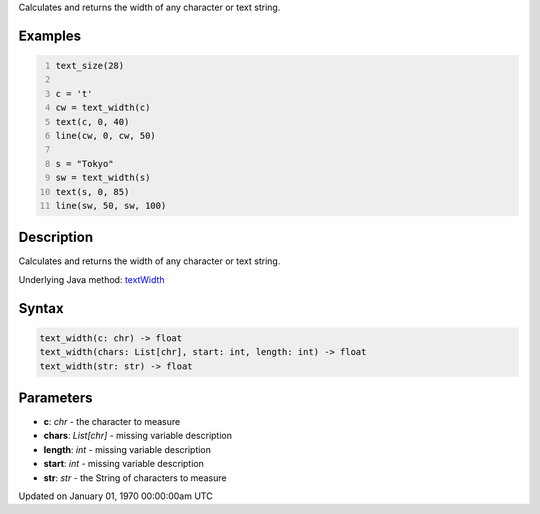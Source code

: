 .. title: text_width()
.. slug: text_width
.. date: 1970-01-01 00:00:00 UTC+00:00
.. tags:
.. category:
.. link:
.. description: py5 text_width() documentation
.. type: text

Calculates and returns the width of any character or text string.

Examples
========

.. raw:: html

    <div class="example-table">

.. raw:: html

    <div class="example-row"><div class="example-cell-image">

.. image:: /images/reference/Sketch_text_width_0.png
    :alt: example picture for text_width()

.. raw:: html

    </div><div class="example-cell-code">

.. code:: python
    :number-lines:

    text_size(28)

    c = 't'
    cw = text_width(c)
    text(c, 0, 40)
    line(cw, 0, cw, 50)

    s = "Tokyo"
    sw = text_width(s)
    text(s, 0, 85)
    line(sw, 50, sw, 100)

.. raw:: html

    </div></div>

.. raw:: html

    </div>

Description
===========

Calculates and returns the width of any character or text string.

Underlying Java method: `textWidth <https://processing.org/reference/textWidth_.html>`_

Syntax
======

.. code:: python

    text_width(c: chr) -> float
    text_width(chars: List[chr], start: int, length: int) -> float
    text_width(str: str) -> float

Parameters
==========

* **c**: `chr` - the character to measure
* **chars**: `List[chr]` - missing variable description
* **length**: `int` - missing variable description
* **start**: `int` - missing variable description
* **str**: `str` - the String of characters to measure


Updated on January 01, 1970 00:00:00am UTC

